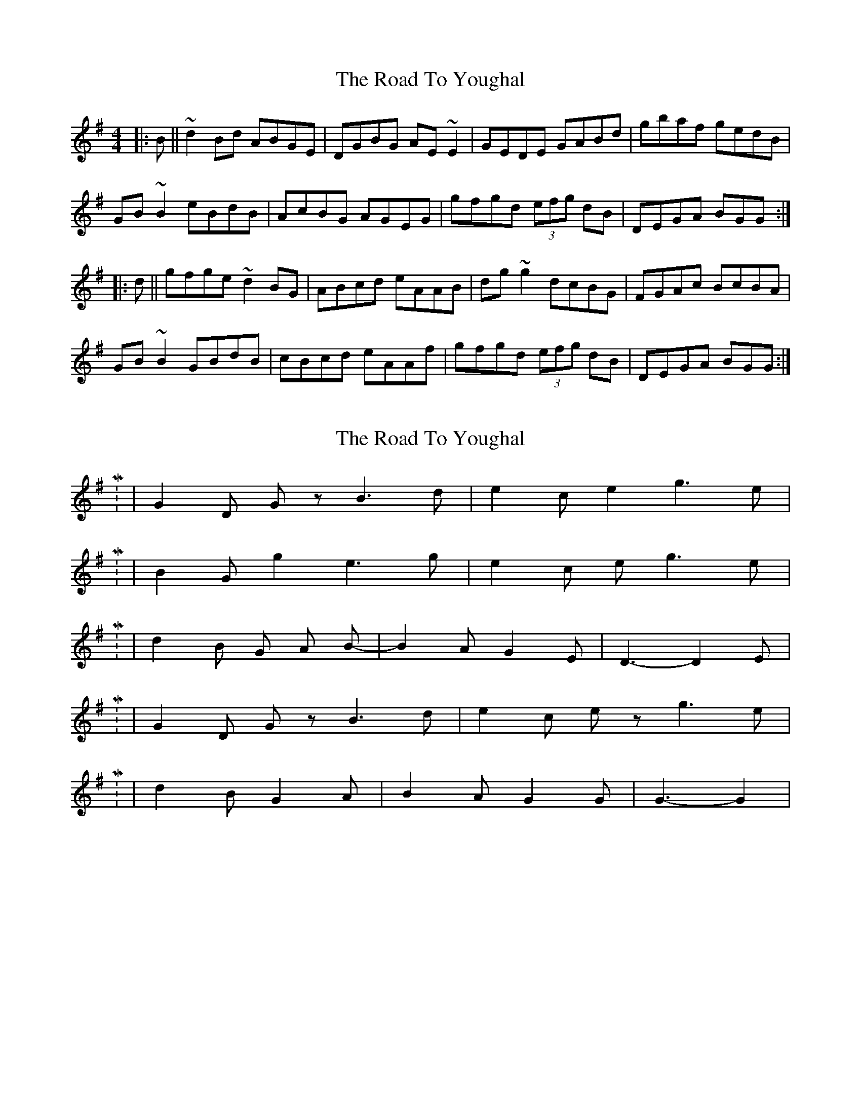 X: 1
T: Road To Youghal, The
Z: m.r.kelahan
S: https://thesession.org/tunes/8906#setting8906
R: reel
M: 4/4
L: 1/8
K: Gmaj
|: B || ~d2Bd ABGE | DGBG AE~E2 | GEDE GABd | gbaf gedB |
GB~B2 eBdB | AcBG AGEG | gfgd (3efg dB | DEGA BGG :|
|: d || gfge ~d2BG | ABcd eAAB | dg~g2 dcBG | FGAc BcBA |
GB~B2 GBdB | cBcd eAAf | gfgd (3efg dB | DEGA BGG :|
X: 2
T: Road To Youghal, The
Z: nicholas
S: https://thesession.org/tunes/8906#setting19768
R: reel
M: 4/4
L: 1/8
K: Gmaj
M: 6/8 | d2 B G2 A | B2 A G2 E | D3-D2 D |  M: 9/8 | G2 D G z B3 d | e2 c e2 g3 e |  M: 9/8 | B2 G g2 e3 g | e2 c e 2 g3 e | M: 6/8 | d2 B G A B-|-B2 A G2 E | D3-D2 E | M: 9/8 |G2 D G z B3 d | e2 c e z g3 e | M: 6/8 | d2 B G2 A | B2 A G2 G | G3-G2 |

